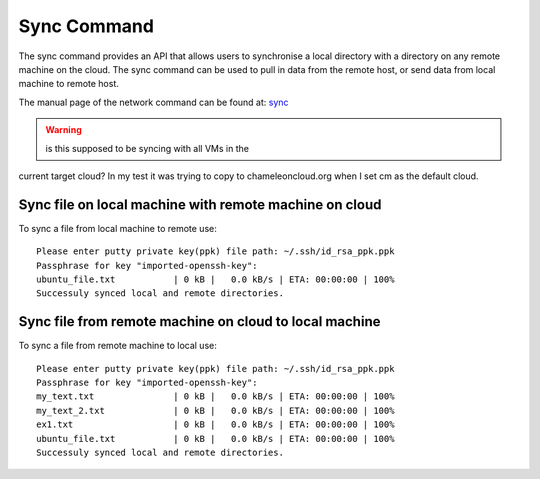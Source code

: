 Sync Command
======================================================================

The sync command provides an API that allows users to synchronise
a local directory with a directory on any remote machine on the cloud.
The sync command can be used to pull in data from the remote host, or
send data from local machine to remote host.

The manual page of the network command can be
found at: `sync <../man/man.html#sync>`__

.. warning:: is this supposed to be syncing with all VMs in the
current target cloud? In my test it was trying to copy to
chameleoncloud.org when I set cm as the default cloud.

Sync file on local machine with remote machine on cloud
--------------------------------------------------------

To sync a file from local machine to remote use:

.. prompt:: bash, cm>
	    
  sync put ubuntu_file.txt sync_dir

::
   
    Please enter putty private key(ppk) file path: ~/.ssh/id_rsa_ppk.ppk
    Passphrase for key "imported-openssh-key":
    ubuntu_file.txt           | 0 kB |   0.0 kB/s | ETA: 00:00:00 | 100%
    Successuly synced local and remote directories.

Sync file from remote machine on cloud to local machine
--------------------------------------------------------

To sync a file from remote machine to local use:

.. prompt:: bash, cm>
	    
  sync get sync_dir/* ./cm_sync/

::
   
    Please enter putty private key(ppk) file path: ~/.ssh/id_rsa_ppk.ppk
    Passphrase for key "imported-openssh-key":
    my_text.txt               | 0 kB |   0.0 kB/s | ETA: 00:00:00 | 100%
    my_text_2.txt             | 0 kB |   0.0 kB/s | ETA: 00:00:00 | 100%
    ex1.txt                   | 0 kB |   0.0 kB/s | ETA: 00:00:00 | 100%
    ubuntu_file.txt           | 0 kB |   0.0 kB/s | ETA: 00:00:00 | 100%
    Successuly synced local and remote directories.
